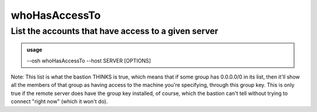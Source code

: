 ===============
whoHasAccessTo
===============

List the accounts that have access to a given server
====================================================


.. admonition:: usage
   :class: cmdusage

   --osh whoHasAccessTo --host SERVER [OPTIONS]

.. program:: whoHasAccessTo


.. option:: --host SERVER       

   List declared accesses to this server

.. option:: --user USER         

   Remote user allowed (if not specified, ignore user specifications)

.. option:: --port PORT         

   Remote port allowed (if not specified, ignore port specifications)

.. option:: --ignore-personal   

   Don't check accounts' personal accesses (i.e. only check groups)

.. option:: --ignore-group GROUP

   Ignore accesses by this group, if you know GROUP public key is in fact

                          not present on remote server but bastion thinks it is
.. option:: --show-wildcards    

   Also list accesses that match because 0.0.0.0/0 is listed in a group or private access,

                          this is disabled by default because this is almost always just noise (see Note below)

Note: This list is what the bastion THINKS is true, which means that if some group has 0.0.0.0/0 in its list,
then it'll show all the members of that group as having access to the machine you're specifying, through this group key.
This is only true if the remote server does have the group key installed, of course, which the bastion
can't tell without trying to connect "right now" (which it won't do).



